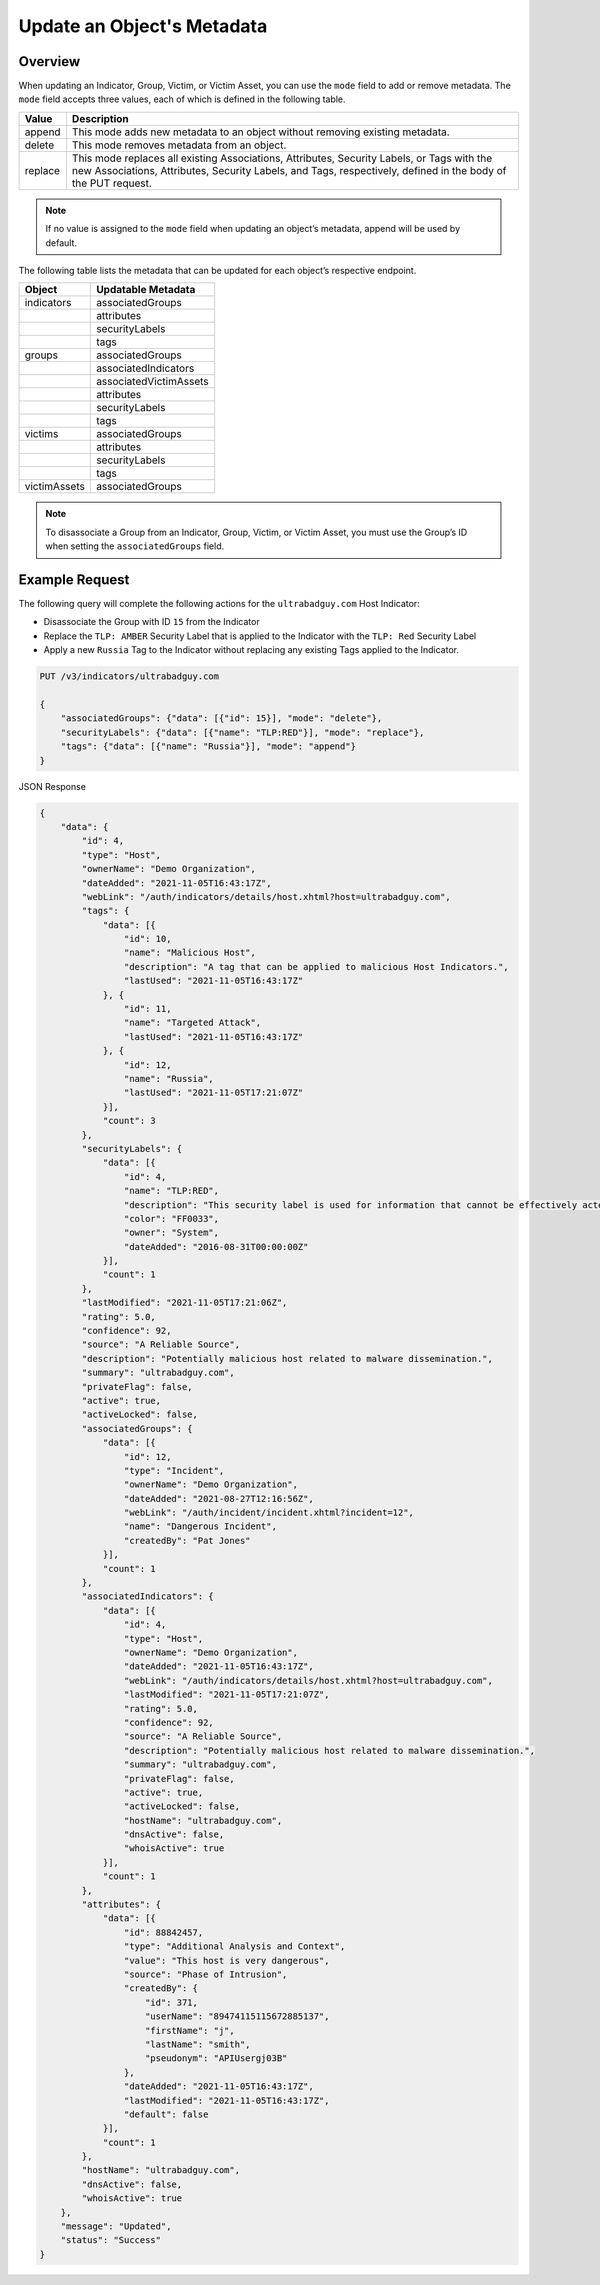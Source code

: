 Update an Object's Metadata
---------------------------

Overview
^^^^^^^^

When updating an Indicator, Group, Victim, or Victim Asset, you can use the ``mode`` field to add or remove metadata. The ``mode`` field accepts three values, each of which is defined in the following table.

+----------+-------------------------------------------------------------------------------+
| Value    | Description                                                                   |
+==========+===============================================================================+
| append   | This mode adds new metadata to an object without removing existing metadata.  |
+----------+-------------------------------------------------------------------------------+
| delete   | This mode removes metadata from an object.                                    |
+----------+-------------------------------------------------------------------------------+
| replace  | This mode replaces all existing Associations, Attributes, Security Labels,    |
|          | or Tags with the new Associations, Attributes, Security Labels, and Tags,     |
|          | respectively, defined in the body of the PUT request.                         |
+----------+-------------------------------------------------------------------------------+

.. note::
    If no value is assigned to the ``mode`` field when updating an object’s metadata, append will be used by default.

The following table lists the metadata that can be updated for each object’s respective endpoint.

+-----------------+-------------------------+
| Object          | Updatable Metadata      |
+=================+=========================+
| indicators      | associatedGroups        |
+-----------------+-------------------------+
|                 | attributes              |
+-----------------+-------------------------+
|                 | securityLabels          |
+-----------------+-------------------------+
|                 | tags                    |
+-----------------+-------------------------+
| groups          | associatedGroups        |
+-----------------+-------------------------+
|                 | associatedIndicators    |
+-----------------+-------------------------+
|                 | associatedVictimAssets  |
+-----------------+-------------------------+
|                 | attributes              |
+-----------------+-------------------------+
|                 | securityLabels          |
+-----------------+-------------------------+
|                 | tags                    |
+-----------------+-------------------------+
| victims         | associatedGroups        |
+-----------------+-------------------------+
|                 | attributes              |
+-----------------+-------------------------+
|                 | securityLabels          |
+-----------------+-------------------------+
|                 | tags                    |
+-----------------+-------------------------+
| victimAssets    | associatedGroups        |
+-----------------+-------------------------+

.. note::
    To disassociate a Group from an Indicator, Group, Victim, or Victim Asset, you must use the Group’s ID when setting the ``associatedGroups`` field.

Example Request
^^^^^^^^^^^^^^^

The following query will complete the following actions for the ``ultrabadguy.com`` Host Indicator:

- Disassociate the Group with ID ``15`` from the Indicator
- Replace the ``TLP: AMBER`` Security Label that is applied to the Indicator with the ``TLP: Red`` Security Label
- Apply a new ``Russia`` Tag to the Indicator without replacing any existing Tags applied to the Indicator.

.. code::

    PUT /v3/indicators/ultrabadguy.com

    {
        "associatedGroups": {"data": [{"id": 15}], "mode": "delete"},
        "securityLabels": {"data": [{"name": "TLP:RED"}], "mode": "replace"},
        "tags": {"data": [{"name": "Russia"}], "mode": "append"}
    }

JSON Response

.. code:: json

    {
        "data": {
            "id": 4,
            "type": "Host",
            "ownerName": "Demo Organization",
            "dateAdded": "2021-11-05T16:43:17Z",
            "webLink": "/auth/indicators/details/host.xhtml?host=ultrabadguy.com",
            "tags": {
                "data": [{
                    "id": 10,
                    "name": "Malicious Host",
                    "description": "A tag that can be applied to malicious Host Indicators.",
                    "lastUsed": "2021-11-05T16:43:17Z"
                }, {
                    "id": 11,
                    "name": "Targeted Attack",
                    "lastUsed": "2021-11-05T16:43:17Z"
                }, {
                    "id": 12,
                    "name": "Russia",
                    "lastUsed": "2021-11-05T17:21:07Z"
                }],
                "count": 3
            },
            "securityLabels": {
                "data": [{
                    "id": 4,
                    "name": "TLP:RED",
                    "description": "This security label is used for information that cannot be effectively acted upon by additional parties, and could lead to impacts on a party's privacy, reputation, or operations if misused.",
                    "color": "FF0033",
                    "owner": "System",
                    "dateAdded": "2016-08-31T00:00:00Z"
                }],
                "count": 1
            },
            "lastModified": "2021-11-05T17:21:06Z",
            "rating": 5.0,
            "confidence": 92,
            "source": "A Reliable Source",
            "description": "Potentially malicious host related to malware dissemination.",
            "summary": "ultrabadguy.com",
            "privateFlag": false,
            "active": true,
            "activeLocked": false,
            "associatedGroups": {
                "data": [{
                    "id": 12,
                    "type": "Incident",
                    "ownerName": "Demo Organization",
                    "dateAdded": "2021-08-27T12:16:56Z",
                    "webLink": "/auth/incident/incident.xhtml?incident=12",
                    "name": "Dangerous Incident",
                    "createdBy": "Pat Jones"
                }],
                "count": 1
            },
            "associatedIndicators": {
                "data": [{
                    "id": 4,
                    "type": "Host",
                    "ownerName": "Demo Organization",
                    "dateAdded": "2021-11-05T16:43:17Z",
                    "webLink": "/auth/indicators/details/host.xhtml?host=ultrabadguy.com",
                    "lastModified": "2021-11-05T17:21:07Z",
                    "rating": 5.0,
                    "confidence": 92,
                    "source": "A Reliable Source",
                    "description": "Potentially malicious host related to malware dissemination.",
                    "summary": "ultrabadguy.com",
                    "privateFlag": false,
                    "active": true,
                    "activeLocked": false,
                    "hostName": "ultrabadguy.com",
                    "dnsActive": false,
                    "whoisActive": true
                }],
                "count": 1
            },
            "attributes": {
                "data": [{
                    "id": 88842457,
                    "type": "Additional Analysis and Context",
                    "value": "This host is very dangerous",
                    "source": "Phase of Intrusion",
                    "createdBy": {
                        "id": 371,
                        "userName": "89474115115672885137",
                        "firstName": "j",
                        "lastName": "smith",
                        "pseudonym": "APIUsergj03B"
                    },
                    "dateAdded": "2021-11-05T16:43:17Z",
                    "lastModified": "2021-11-05T16:43:17Z",
                    "default": false
                }],
                "count": 1
            },
            "hostName": "ultrabadguy.com",
            "dnsActive": false,
            "whoisActive": true
        },
        "message": "Updated",
        "status": "Success"
    }